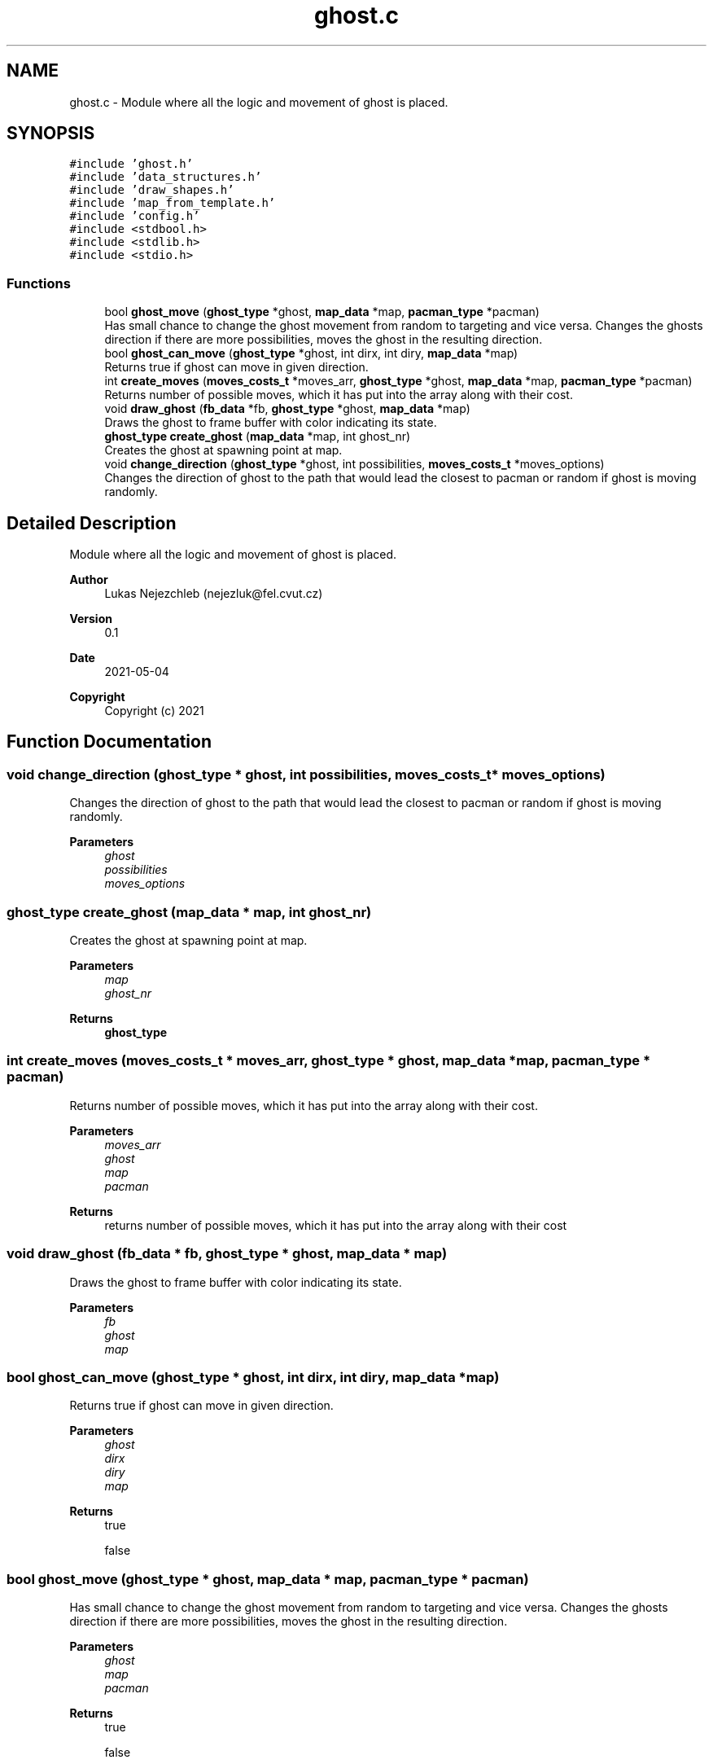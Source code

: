 .TH "ghost.c" 3 "Wed May 5 2021" "Version 1.0.0" "Pac-Man" \" -*- nroff -*-
.ad l
.nh
.SH NAME
ghost.c \- Module where all the logic and movement of ghost is placed\&.  

.SH SYNOPSIS
.br
.PP
\fC#include 'ghost\&.h'\fP
.br
\fC#include 'data_structures\&.h'\fP
.br
\fC#include 'draw_shapes\&.h'\fP
.br
\fC#include 'map_from_template\&.h'\fP
.br
\fC#include 'config\&.h'\fP
.br
\fC#include <stdbool\&.h>\fP
.br
\fC#include <stdlib\&.h>\fP
.br
\fC#include <stdio\&.h>\fP
.br

.SS "Functions"

.in +1c
.ti -1c
.RI "bool \fBghost_move\fP (\fBghost_type\fP *ghost, \fBmap_data\fP *map, \fBpacman_type\fP *pacman)"
.br
.RI "Has small chance to change the ghost movement from random to targeting and vice versa\&. Changes the ghosts direction if there are more possibilities, moves the ghost in the resulting direction\&. "
.ti -1c
.RI "bool \fBghost_can_move\fP (\fBghost_type\fP *ghost, int dirx, int diry, \fBmap_data\fP *map)"
.br
.RI "Returns true if ghost can move in given direction\&. "
.ti -1c
.RI "int \fBcreate_moves\fP (\fBmoves_costs_t\fP *moves_arr, \fBghost_type\fP *ghost, \fBmap_data\fP *map, \fBpacman_type\fP *pacman)"
.br
.RI "Returns number of possible moves, which it has put into the array along with their cost\&. "
.ti -1c
.RI "void \fBdraw_ghost\fP (\fBfb_data\fP *fb, \fBghost_type\fP *ghost, \fBmap_data\fP *map)"
.br
.RI "Draws the ghost to frame buffer with color indicating its state\&. "
.ti -1c
.RI "\fBghost_type\fP \fBcreate_ghost\fP (\fBmap_data\fP *map, int ghost_nr)"
.br
.RI "Creates the ghost at spawning point at map\&. "
.ti -1c
.RI "void \fBchange_direction\fP (\fBghost_type\fP *ghost, int possibilities, \fBmoves_costs_t\fP *moves_options)"
.br
.RI "Changes the direction of ghost to the path that would lead the closest to pacman or random if ghost is moving randomly\&. "
.in -1c
.SH "Detailed Description"
.PP 
Module where all the logic and movement of ghost is placed\&. 


.PP
\fBAuthor\fP
.RS 4
Lukas Nejezchleb (nejezluk@fel.cvut.cz) 
.RE
.PP
\fBVersion\fP
.RS 4
0\&.1 
.RE
.PP
\fBDate\fP
.RS 4
2021-05-04
.RE
.PP
\fBCopyright\fP
.RS 4
Copyright (c) 2021 
.RE
.PP

.SH "Function Documentation"
.PP 
.SS "void change_direction (\fBghost_type\fP * ghost, int possibilities, \fBmoves_costs_t\fP * moves_options)"

.PP
Changes the direction of ghost to the path that would lead the closest to pacman or random if ghost is moving randomly\&. 
.PP
\fBParameters\fP
.RS 4
\fIghost\fP 
.br
\fIpossibilities\fP 
.br
\fImoves_options\fP 
.RE
.PP

.SS "\fBghost_type\fP create_ghost (\fBmap_data\fP * map, int ghost_nr)"

.PP
Creates the ghost at spawning point at map\&. 
.PP
\fBParameters\fP
.RS 4
\fImap\fP 
.br
\fIghost_nr\fP 
.RE
.PP
\fBReturns\fP
.RS 4
\fBghost_type\fP 
.RE
.PP

.SS "int create_moves (\fBmoves_costs_t\fP * moves_arr, \fBghost_type\fP * ghost, \fBmap_data\fP * map, \fBpacman_type\fP * pacman)"

.PP
Returns number of possible moves, which it has put into the array along with their cost\&. 
.PP
\fBParameters\fP
.RS 4
\fImoves_arr\fP 
.br
\fIghost\fP 
.br
\fImap\fP 
.br
\fIpacman\fP 
.RE
.PP
\fBReturns\fP
.RS 4
returns number of possible moves, which it has put into the array along with their cost 
.RE
.PP

.SS "void draw_ghost (\fBfb_data\fP * fb, \fBghost_type\fP * ghost, \fBmap_data\fP * map)"

.PP
Draws the ghost to frame buffer with color indicating its state\&. 
.PP
\fBParameters\fP
.RS 4
\fIfb\fP 
.br
\fIghost\fP 
.br
\fImap\fP 
.RE
.PP

.SS "bool ghost_can_move (\fBghost_type\fP * ghost, int dirx, int diry, \fBmap_data\fP * map)"

.PP
Returns true if ghost can move in given direction\&. 
.PP
\fBParameters\fP
.RS 4
\fIghost\fP 
.br
\fIdirx\fP 
.br
\fIdiry\fP 
.br
\fImap\fP 
.RE
.PP
\fBReturns\fP
.RS 4
true 
.PP
false 
.RE
.PP

.SS "bool ghost_move (\fBghost_type\fP * ghost, \fBmap_data\fP * map, \fBpacman_type\fP * pacman)"

.PP
Has small chance to change the ghost movement from random to targeting and vice versa\&. Changes the ghosts direction if there are more possibilities, moves the ghost in the resulting direction\&. 
.PP
\fBParameters\fP
.RS 4
\fIghost\fP 
.br
\fImap\fP 
.br
\fIpacman\fP 
.RE
.PP
\fBReturns\fP
.RS 4
true 
.PP
false 
.RE
.PP

.SH "Author"
.PP 
Generated automatically by Doxygen for Pac-Man from the source code\&.
